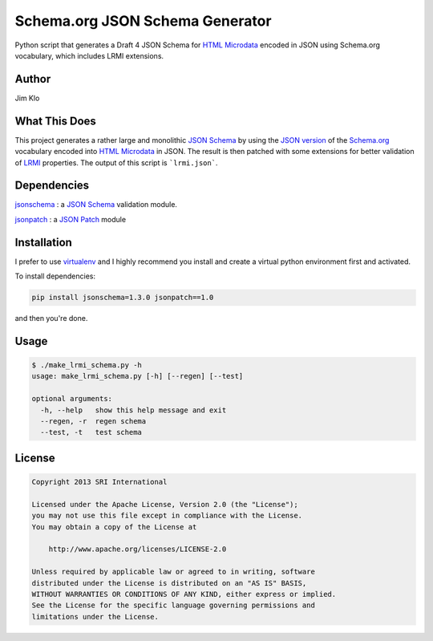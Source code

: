 Schema.org JSON Schema Generator
================================

Python script that generates a Draft 4 JSON Schema for `HTML Microdata`_ encoded in JSON using Schema.org vocabulary, which includes LRMI extensions.

Author
------
Jim Klo


What This Does
--------------

This project generates a rather large and monolithic `JSON Schema`_  by using the `JSON version`_ of the `Schema.org`_ vocabulary encoded into `HTML Microdata`_ in JSON. The result is then patched with some extensions for better validation of `LRMI`_ properties. The output of this script is ```lrmi.json```.



Dependencies
------------
`jsonschema`_ : a `JSON Schema`_ validation module.

`jsonpatch`_  : a `JSON Patch`_ module


Installation
------------

I prefer to use `virtualenv`_ and I highly recommend you install and create a virtual python environment first and activated.

To install dependencies:

.. sourcecode::

    pip install jsonschema=1.3.0 jsonpatch==1.0

and then you're done.


Usage
-----

.. sourcecode::

    $ ./make_lrmi_schema.py -h
    usage: make_lrmi_schema.py [-h] [--regen] [--test]

    optional arguments:
      -h, --help   show this help message and exit
      --regen, -r  regen schema
      --test, -t   test schema


License
-------

.. sourcecode::

    Copyright 2013 SRI International

    Licensed under the Apache License, Version 2.0 (the "License");
    you may not use this file except in compliance with the License.
    You may obtain a copy of the License at

        http://www.apache.org/licenses/LICENSE-2.0

    Unless required by applicable law or agreed to in writing, software
    distributed under the License is distributed on an "AS IS" BASIS,
    WITHOUT WARRANTIES OR CONDITIONS OF ANY KIND, either express or implied.
    See the License for the specific language governing permissions and
    limitations under the License.

.. _HTML Microdata: http://www.w3.org/TR/microdata/#json

.. _LRMI: http://lrmi.net

.. _jsonpatch: https://github.com/stefankoegl/python-json-patch

.. _JSON Patch: http://tools.ietf.org/html/rfc6902

.. _Schema.org: http://schema.org

.. _JSON Schema: http://json-schema.org

.. _JSON version: http://schema.rdfs.org/all.json

.. _jsonschema: https://github.com/Julian/jsonschema

.. _virtualenv: https://pypi.python.org/pypi/virtualenv 